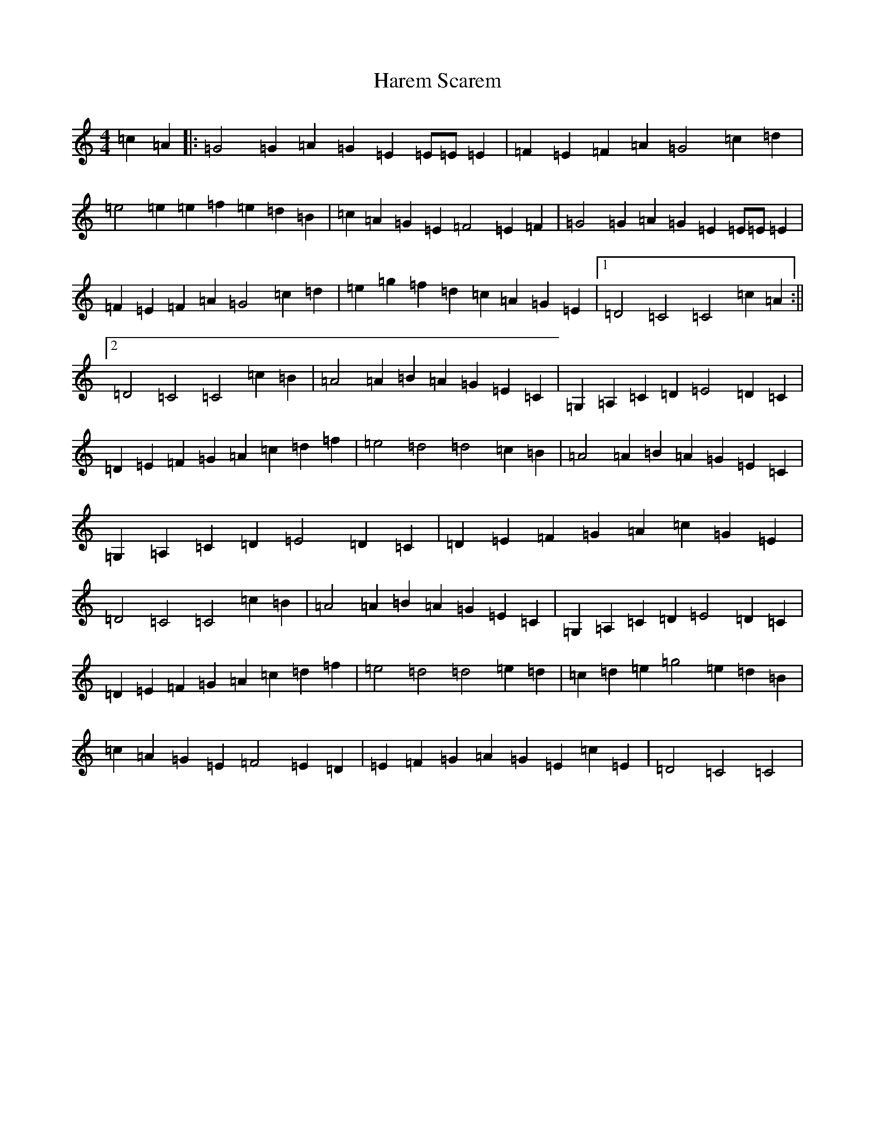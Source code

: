 X: 8739
T: Harem Scarem
S: https://thesession.org/tunes/13742#setting24470
R: reel
M:4/4
L:1/8
K: C Major
=c2=A2|:=G4=G2=A2=G2=E2=E=E=E2|=F2=E2=F2=A2=G4=c2=d2|=e4=e2=e2=f2=e2=d2=B2|=c2=A2=G2=E2=F4=E2=F2|=G4=G2=A2=G2=E2=E=E=E2|=F2=E2=F2=A2=G4=c2=d2|=e2=g2=f2=d2=c2=A2=G2=E2|1=D4=C4=C4=c2=A2:||2=D4=C4=C4=c2=B2|=A4=A2=B2=A2=G2=E2=C2|=G,2=A,2=C2=D2=E4=D2=C2|=D2=E2=F2=G2=A2=c2=d2=f2|=e4=d4=d4=c2=B2|=A4=A2=B2=A2=G2=E2=C2|=G,2=A,2=C2=D2=E4=D2=C2|=D2=E2=F2=G2=A2=c2=G2=E2|=D4=C4=C4=c2=B2|=A4=A2=B2=A2=G2=E2=C2|=G,2=A,2=C2=D2=E4=D2=C2|=D2=E2=F2=G2=A2=c2=d2=f2|=e4=d4=d4=e2=d2|=c2=d2=e2=g4=e2=d2=B2|=c2=A2=G2=E2=F4=E2=D2|=E2=F2=G2=A2=G2=E2=c2=E2|=D4=C4=C4|